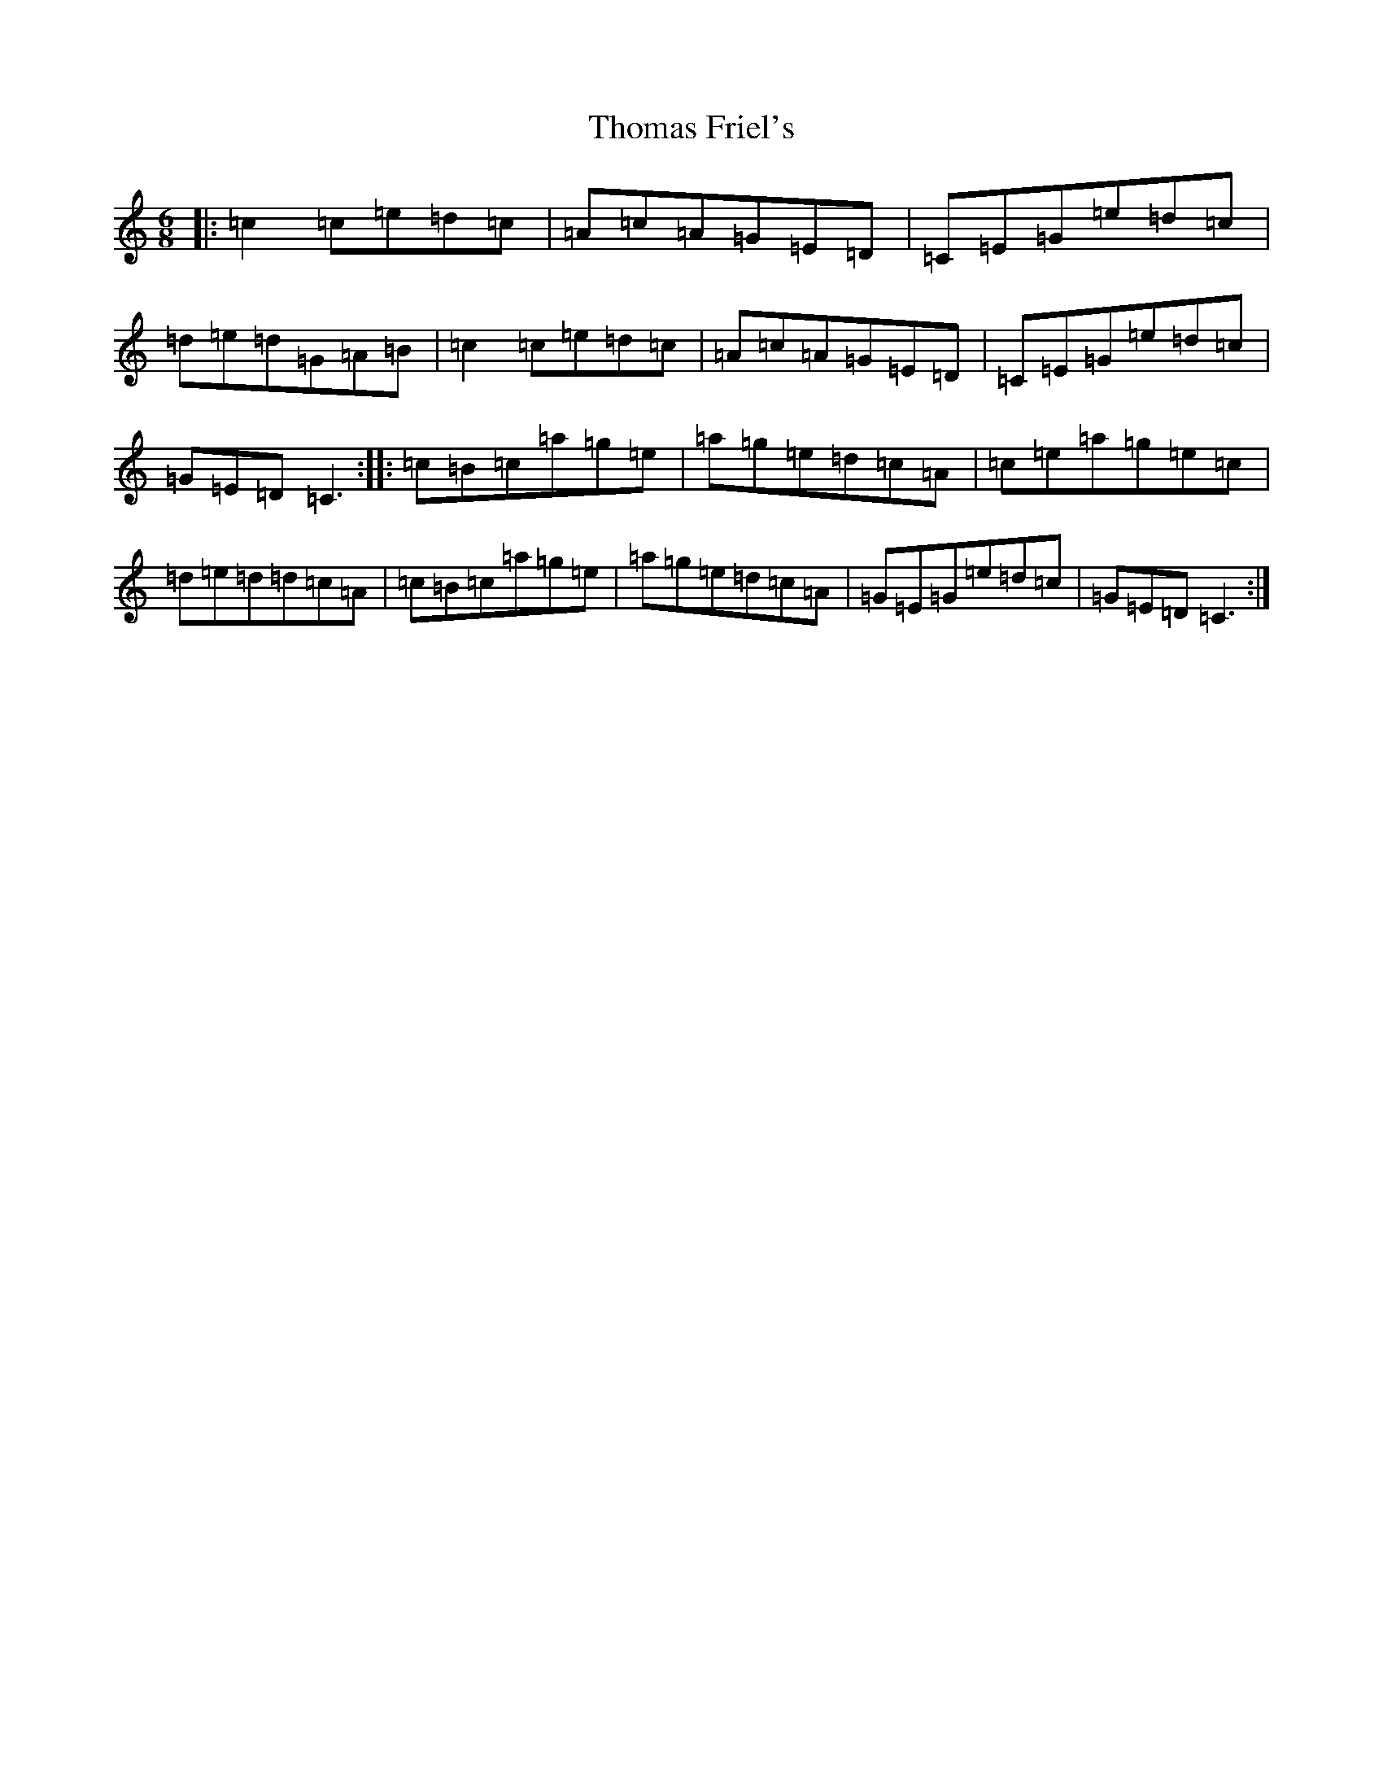 X: 20977
T: Thomas Friel's
S: https://thesession.org/tunes/4390#setting4390
R: jig
M:6/8
L:1/8
K: C Major
|:=c2=c=e=d=c|=A=c=A=G=E=D|=C=E=G=e=d=c|=d=e=d=G=A=B|=c2=c=e=d=c|=A=c=A=G=E=D|=C=E=G=e=d=c|=G=E=D=C3:||:=c=B=c=a=g=e|=a=g=e=d=c=A|=c=e=a=g=e=c|=d=e=d=d=c=A|=c=B=c=a=g=e|=a=g=e=d=c=A|=G=E=G=e=d=c|=G=E=D=C3:|